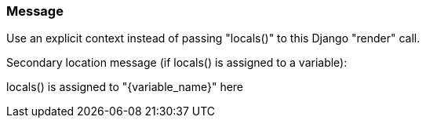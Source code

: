 === Message

Use an explicit context instead of passing "locals()" to this Django "render" call.

Secondary location message (if locals() is assigned to a variable):

locals() is assigned to "{variable_name}" here